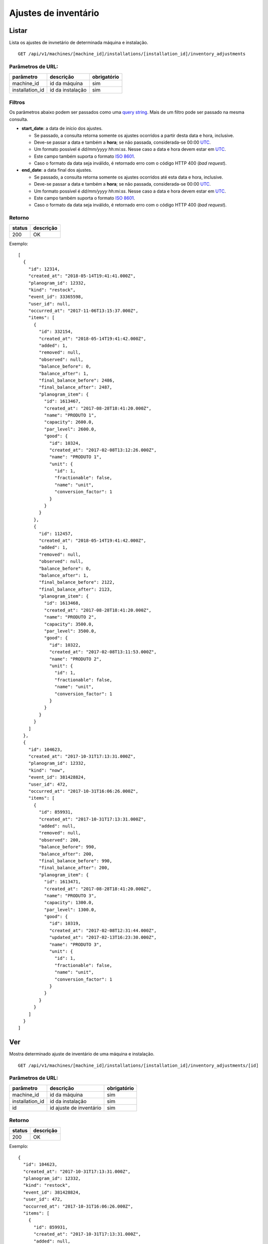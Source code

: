 #####################
Ajustes de inventário
#####################

Listar
======

Lista os ajustes de invnetário de determinada máquina e instalação.

::

  GET /api/v1/machines/[machine_id]/installations/[installation_id]/inventory_adjustments

Parâmetros de URL:
------------------

===============  ================  ===========
parâmetro        descrição         obrigatório
===============  ================  ===========
machine_id       id da máquina     sim
installation_id  id da instalação  sim
===============  ================  ===========

Filtros
-------

Os parâmetros abaixo podem ser passados como uma
`query string <https://en.wikipedia.org/wiki/Query_string>`_. Mais de um filtro
pode ser passado na mesma consulta.

* **start_date**: a data de início dos ajustes.

  * Se passado, a consulta retorna somente os ajustes ocorridos a partir desta data e hora, inclusive.
  * Deve-se passar a data e também a **hora**; se não passada, considerada-se 00:00 `UTC <https://en.wikipedia.org/wiki/Coordinated_Universal_Time>`_.
  * Um formato possível é *dd/mm/yyyy hh:mi:ss*. Nesse caso a data e hora devem estar em `UTC <https://en.wikipedia.org/wiki/Coordinated_Universal_Time>`_.
  * Este campo também suporta o formato `ISO 8601 <https://en.wikipedia.org/wiki/ISO_8601>`_.
  * Caso o formato da data seja inválido, é retornado erro com o código HTTP 400 (*bad request*).

* **end_date**: a data final dos ajustes.

  * Se passado, a consulta retorna somente os ajustes ocorridos até esta data e hora, inclusive.
  * Deve-se passar a data e também a **hora**; se não passada, considerada-se 00:00 `UTC <https://en.wikipedia.org/wiki/Coordinated_Universal_Time>`_.
  * Um formato possível é *dd/mm/yyyy hh:mi:ss*. Nesse caso a data e hora devem estar em `UTC <https://en.wikipedia.org/wiki/Coordinated_Universal_Time>`_.
  * Este campo também suporta o formato `ISO 8601 <https://en.wikipedia.org/wiki/ISO_8601>`_.
  * Caso o formato da data seja inválido, é retornado erro com o código HTTP 400 (*bad request*).

Retorno
-------

======  =========
status  descrição
======  =========
200     OK
======  =========

Exemplo::

  [
    {
      "id": 12314,
      "created_at": "2018-05-14T19:41:41.000Z",
      "planogram_id": 12332,
      "kind": "restock",
      "event_id": 33365598,
      "user_id": null,
      "occurred_at": "2017-11-06T13:15:37.000Z",
      "items": [
        {
          "id": 332154,
          "created_at": "2018-05-14T19:41:42.000Z",
          "added": 1,
          "removed": null,
          "observed": null,
          "balance_before": 0,
          "balance_after": 1,
          "final_balance_before": 2486,
          "final_balance_after": 2487,
          "planogram_item": {
            "id": 1613467,
            "created_at": "2017-08-28T18:41:20.000Z",
            "name": "PRODUTO 1",
            "capacity": 2600.0,
            "par_level": 2600.0,
            "good": {
              "id": 10324,
              "created_at": "2017-02-08T13:12:26.000Z",
              "name": "PRODUTO 1",
              "unit": {
                "id": 1,
                "fractionable": false,
                "name": "unit",
                "conversion_factor": 1
              }
            }
          }
        },
        {
          "id": 112457,
          "created_at": "2018-05-14T19:41:42.000Z",
          "added": 1,
          "removed": null,
          "observed": null,
          "balance_before": 0,
          "balance_after": 1,
          "final_balance_before": 2122,
          "final_balance_after": 2123,
          "planogram_item": {
            "id": 1613468,
            "created_at": "2017-08-28T18:41:20.000Z",
            "name": "PRODUTO 2",
            "capacity": 3500.0,
            "par_level": 3500.0,
            "good": {
              "id": 10322,
              "created_at": "2017-02-08T13:11:53.000Z",
              "name": "PRODUTO 2",
              "unit": {
                "id": 1,
                "fractionable": false,
                "name": "unit",
                "conversion_factor": 1
              }
            }
          }
        }
      ]
    },
    {
      "id": 104623,
      "created_at": "2017-10-31T17:13:31.000Z",
      "planogram_id": 12332,
      "kind": "now",
      "event_id": 381428824,
      "user_id": 472,
      "occurred_at": "2017-10-31T16:06:26.000Z",
      "items": [
        {
          "id": 859931,
          "created_at": "2017-10-31T17:13:31.000Z",
          "added": null,
          "removed": null,
          "observed": 200,
          "balance_before": 990,
          "balance_after": 200,
          "final_balance_before": 990,
          "final_balance_after": 200,
          "planogram_item": {
            "id": 1613471,
            "created_at": "2017-08-28T18:41:20.000Z",
            "name": "PRODUTO 3",
            "capacity": 1300.0,
            "par_level": 1300.0,
            "good": {
              "id": 10319,
              "created_at": "2017-02-08T12:31:44.000Z",
              "updated_at": "2017-02-13T16:23:30.000Z",
              "name": "PRODUTO 3",
              "unit": {
                "id": 1,
                "fractionable": false,
                "name": "unit",
                "conversion_factor": 1
              }
            }
          }
        }
      ]
    }
  ]

Ver
===

Mostra determinado ajuste de inventário de uma máquina e instalação.

::

  GET /api/v1/machines/[machine_id]/installations/[installation_id]/inventory_adjustments/[id]

Parâmetros de URL:
------------------

===============  =======================  ===========
parâmetro        descrição                obrigatório
===============  =======================  ===========
machine_id       id da máquina            sim
installation_id  id da instalação         sim
id               id ajuste de inventário  sim
===============  =======================  ===========

Retorno
-------

======  =========
status  descrição
======  =========
200     OK
======  =========

Exemplo::

  {
    "id": 104623,
    "created_at": "2017-10-31T17:13:31.000Z",
    "planogram_id": 12332,
    "kind": "restock",
    "event_id": 381428824,
    "user_id": 472,
    "occurred_at": "2017-10-31T16:06:26.000Z",
    "items": [
      {
        "id": 859931,
        "created_at": "2017-10-31T17:13:31.000Z",
        "added": null,
        "removed": null,
        "observed": 200,
        "balance_before": 990,
        "balance_after": 200,
        "final_balance_before": 990,
        "final_balance_after": 200,
        "planogram_item": {
          "id": 1613471,
          "created_at": "2017-08-28T18:41:20.000Z",
          "name": "PRODUTO 3",
          "capacity": 1300.0,
          "par_level": 1300.0,
          "good": {
            "id": 10319,
            "created_at": "2017-02-08T12:31:44.000Z",
            "updated_at": "2017-02-13T16:23:30.000Z",
            "name": "PRODUTO 3",
            "unit": {
              "id": 1,
              "fractionable": false,
              "name": "unit",
              "conversion_factor": 1
            }
          }
        }
      }
    ]
  }

Campos
------

  * *id*: id do ajuste.
  * *created_at*: data de criação do ajuste.
  * *planogram_id*: id do planograma.
  * *kind*: tipo do ajuste.

    * Valores permitidos:

      * *initial* (quando ainda não existe nenhum reabastecimento)
      * *restock* (ajuste feito sobre o último reabastecimento)
      * *date* (baseado na data informada)
      * *now* (ajuste imediato)

  * *event_id*: id do evento.
  * *user_id*: id do usuário.
  * *occurred_at*: data de ocorrência do ajuste.
  * *items*: lista de itens do ajuste.

    * *id*: id do item
    * *created_at*: data de criação do item
    * *added*: quantidade adicionada
    * *removed*: quantidade removida
    * *observed*: quantidade observada
    * *balance_before*: balanço anterior
    * *balance_after*: balanço posterior
    * *final_balance_before*: balanço anterior final
    * *final_balance_after*: balanço posterior final
    * *planogram_item*: item do planograma

      * *id*: id do item de planograma
      * *created_at*: data de criação do item de planograma
      * *name*: descrição do item do planograma
      * *capacity*: capacidade
      * *par_level*: nível de par
      * *good*: produto associado ao item do planograma

        * *id*: id do produto
        * *created_at*: data de criação do produto
        * *updated_at*: data de alteração do produto
        * *name*: descrição do produto
        * *unit*: unidade do produto

Erros
-----

======  ======================================================  =========================================
status  descrição                                               response body
======  ======================================================  =========================================
404     máquina/instalação/ajuste de inventário não encontrado  { "status": "404", "error": "Not Found" }
======  ======================================================  =========================================

Criar
=====

Cria um ajuste de inventário.

::

  POST /api/v1/machines/[machine_id]/installations/[installation_id]/inventory_adjustments

Parâmetros de URL:
------------------

===============  ================  ===========
parâmetro        descrição         obrigatório
===============  ================  ===========
machine_id       id da máquina     sim
installation_id  id da instalação  sim
===============  ================  ===========

Request::

  {
    "inventory_adjustment": {
      "planogram_id": 12332,
      "kind": "restock",
      "occurred_at": "2017-11-06 11:15:37 -0200",
      "items_attributes": [{
        "planogram_item_id": 1613467,
        "balance_before": 0,
        "added": "1",
        "removed": "",
        "observed": ""
      }, {
        "planogram_item_id": 1613468,
        "balance_before": 0,
        "added": "1",
        "removed": "",
        "observed": ""
      }]
    }
  }

Campos
------

Obrigatórios
^^^^^^^^^^^^

* *inventory_adjustment*

  * *planogram_id*: id do planograma.
  * *kind*: tipo do ajuste.

    * Valores permitidos:

      * *initial* (ajuste efetuado em uma nova instalação, sem reabastecimento prévio efetuado)
      * *restock* (ajuste feito sobre o último reabastecimento)
      * *now* (ajuste imediato)

  * *occurred_at*: data de ocorrência do ajuste.
  * *items_attributes*: lista com os dados dos itens de planograma

    * *planogram_item_id*: id do item de planograma.
    * *balance_before*: balanço anterior.
    * *added*: quantidade adicionada.
    * *removed*: quantidade removida.
    * *observed*: quantidade observada.

Retorno
-------

======  ==================
status  descrição
======  ==================
201     Criado com sucesso
======  ==================

Exemplo::

  {
    "id": 104623,
    "created_at": "2017-10-31T17:13:31.000Z",
    "planogram_id": 12332,
    "kind": "restock",
    "event_id": 381428824,
    "user_id": 472,
    "occurred_at": "2017-10-31T16:06:26.000Z",
    "items": [
      {
        "id": 859931,
        "created_at": "2017-10-31T17:13:31.000Z",
        "added": null,
        "removed": null,
        "observed": 200,
        "balance_before": 990,
        "balance_after": 200,
        "final_balance_before": 990,
        "final_balance_after": 200,
        "planogram_item": {
          "id": 1613471,
          "created_at": "2017-08-28T18:41:20.000Z",
          "name": "PRODUTO 3",
          "capacity": 1300.0,
          "par_level": 1300.0,
          "good": {
            "id": 10319,
            "created_at": "2017-02-08T12:31:44.000Z",
            "updated_at": "2017-02-13T16:23:30.000Z",
            "name": "PRODUTO 3",
            "unit": {
              "id": 1,
              "fractionable": false,
              "name": "unit",
              "conversion_factor": 1
            }
          }
        }
      }
    ]
  }

Erros
-----

==========  ====================================  ====================================================
status      descrição                             response body
==========  ====================================  ====================================================
400         parâmetros faltando                   { "status": "400", "error": "Bad Request" }
404         máquina/instalação não encontrada     { "status": "404", "error": "Not Found" }
422         erro ao criar                         ver exemplo abaixo
==========  ====================================  ====================================================

422 - erro ao criar::

  {
    "items.balance_after": [
      "deve ser maior ou igual a 0"
    ],
    "items.final_balance_after": [
      "deve ser maior ou igual a 0"
    ],
    "base": [
      "Instalação não possui reabastecimento para ser ajustado"
    ]
  }
